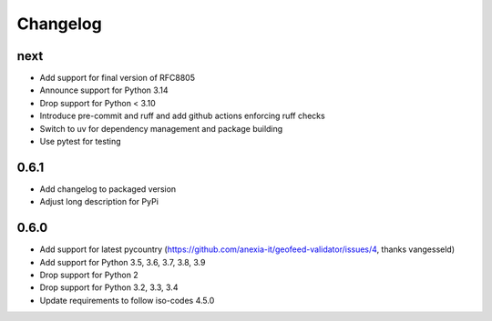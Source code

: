 Changelog
*********

next
----
* Add support for final version of RFC8805
* Announce support for Python 3.14
* Drop support for Python < 3.10
* Introduce pre-commit and ruff and add github actions enforcing ruff checks
* Switch to uv for dependency management and package building
* Use pytest for testing

0.6.1
-----
* Add changelog to packaged version
* Adjust long description for PyPi

0.6.0
-----
* Add support for latest pycountry (https://github.com/anexia-it/geofeed-validator/issues/4, thanks vangesseld)
* Add support for Python 3.5, 3.6, 3.7, 3.8, 3.9
* Drop support for Python 2
* Drop support for Python 3.2, 3.3, 3.4
* Update requirements to follow iso-codes 4.5.0
